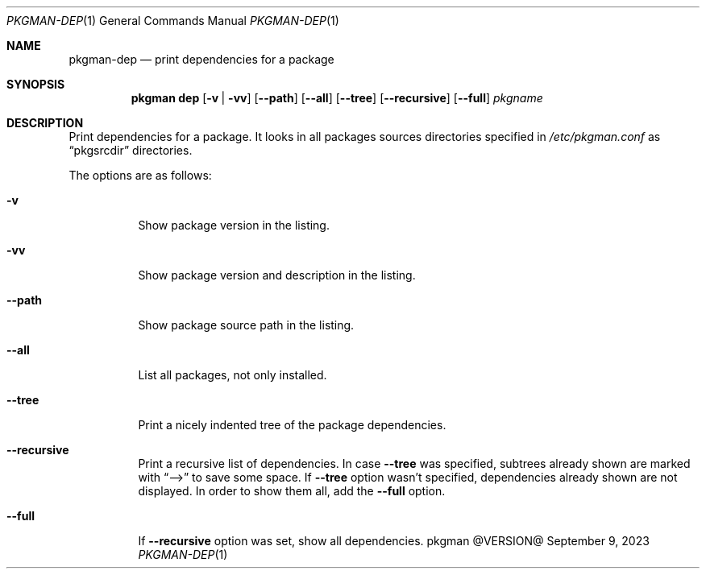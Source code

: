 .\" pkgman-dep(1) manual page
.\" See COPYING and COPYRIGHT files for corresponding information.
.Dd September 9, 2023
.Dt PKGMAN-DEP 1
.Os pkgman @VERSION@
.\" ==================================================================
.Sh NAME
.Nm pkgman-dep
.Nd print dependencies for a package
.\" ==================================================================
.Sh SYNOPSIS
.Nm pkgman
.Cm dep
.Op Fl v | vv
.Op Fl \-path
.Op Fl \-all
.Op Fl \-tree
.Op Fl \-recursive
.Op Fl \-full
.Ar pkgname
.\" ==================================================================
.Sh DESCRIPTION
Print dependencies for a package.
It looks in all packages sources directories specified in
.Pa /etc/pkgman.conf
as
.Dq pkgsrcdir
directories.
.Pp
The options are as follows:
.Bl -tag -width Ds
.It Fl v
Show package version in the listing.
.It Fl vv
Show package version and description in the listing.
.It Fl \-path
Show package source path in the listing.
.It Fl \-all
List all packages, not only installed.
.It Fl \-tree
Print a nicely indented tree of the package dependencies.
.It Fl \-recursive
Print a recursive list of dependencies.
In case
.Fl \-tree
was specified, subtrees already shown are marked with
.Dq -->
to save some space.
If
.Fl \-tree
option wasn't specified, dependencies already shown are not displayed.
In order to show them all, add the
.Fl \-full
option.
.It Fl \-full
If
.Fl \-recursive
option was set, show all dependencies.
.El
.\" vim: cc=72 tw=70
.\" End of file.
